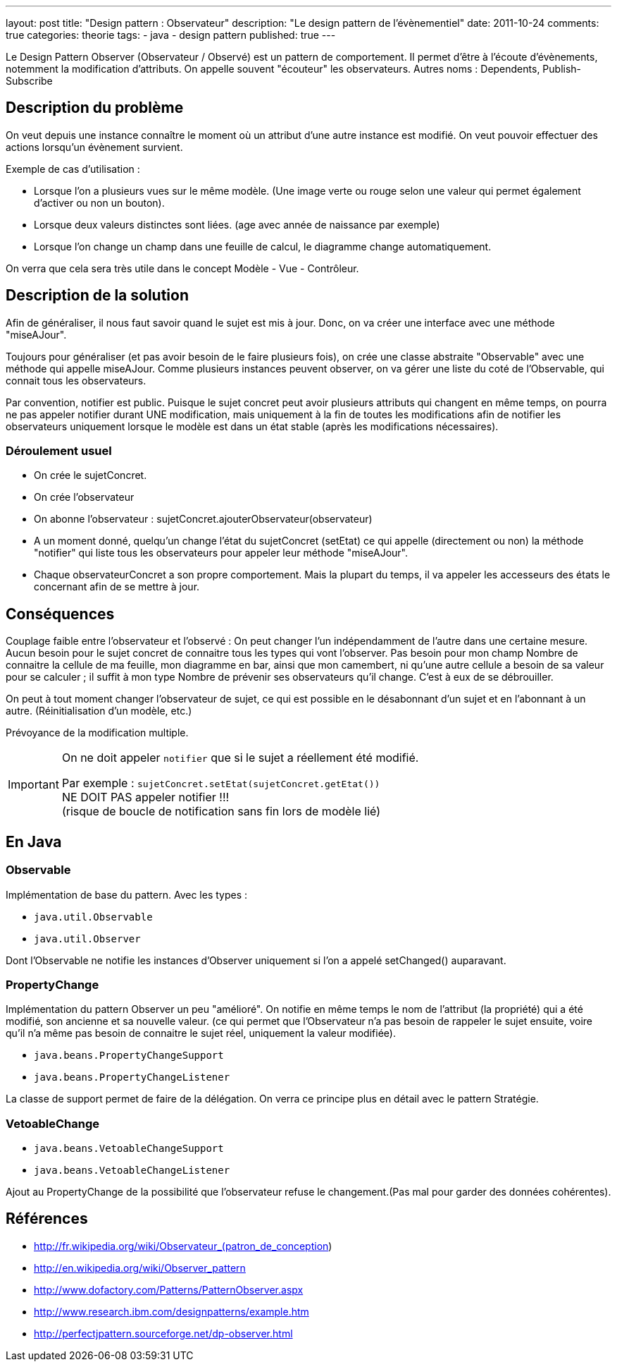 ---
layout: post
title: "Design pattern : Observateur"
description: "Le design pattern de l'évènementiel"
date: 2011-10-24
comments: true
categories: theorie
tags:
- java
- design pattern
published: true
---

Le Design Pattern Observer (Observateur / Observé) est un pattern de comportement. Il permet d'être à l'écoute d'évènements, notemment la modification d'attributs. On appelle souvent "écouteur" les observateurs.
Autres noms : Dependents, Publish-Subscribe

== Description du problème

On veut depuis une instance connaître le moment où un attribut d'une autre instance est modifié.
On veut pouvoir effectuer des actions lorsqu'un évènement survient.

Exemple de cas d'utilisation :

* Lorsque l'on a plusieurs vues sur le même modèle. (Une image verte ou rouge selon une valeur qui permet également d'activer ou non un bouton).
* Lorsque deux valeurs distinctes sont liées. (age avec année de naissance par exemple)
* Lorsque l'on change un champ dans une feuille de calcul, le diagramme change automatiquement.

On verra que cela sera très utile dans le concept Modèle - Vue - Contrôleur.

== Description de la solution

Afin de généraliser, il nous faut savoir quand le sujet est mis à jour.
Donc, on va créer une interface avec une méthode "miseAJour".

Toujours pour généraliser (et pas avoir besoin de le faire plusieurs fois), on crée une classe abstraite "Observable" avec une méthode qui appelle miseAJour.
Comme plusieurs instances peuvent observer, on va gérer une liste du coté de l'Observable, qui connait tous les observateurs.

Par convention, notifier est public. Puisque le sujet concret peut avoir plusieurs attributs qui changent en même temps, on pourra ne pas appeler notifier durant UNE modification, mais uniquement à la fin de toutes les modifications afin de notifier les observateurs uniquement lorsque le modèle est dans un état stable (après les modifications nécessaires).

=== Déroulement usuel

 * On crée le sujetConcret.
 * On crée l'observateur
 * On abonne l'observateur : sujetConcret.ajouterObservateur(observateur)
 * A un moment donné, quelqu'un change l'état du sujetConcret (setEtat) ce qui appelle (directement ou non) la méthode "notifier" qui liste tous les observateurs pour appeler leur méthode "miseAJour".
 * Chaque observateurConcret a son propre comportement. Mais la plupart du temps, il va appeler les accesseurs des états le concernant afin de se mettre à jour.



== Conséquences

Couplage faible entre l'observateur et l'observé : On peut changer l'un indépendamment de l'autre dans une certaine mesure.
Aucun besoin pour le sujet concret de connaitre tous les types qui vont l'observer. Pas besoin pour mon champ Nombre de connaitre la cellule de ma feuille, mon diagramme en bar, ainsi que mon camembert, ni qu'une autre cellule a besoin de sa valeur pour se calculer ; il suffit à mon type Nombre de prévenir ses observateurs qu'il change. C'est à eux de se débrouiller.

On peut à tout moment changer l'observateur de sujet, ce qui est possible en le désabonnant d'un sujet et en l'abonnant à un autre.
(Réinitialisation d'un modèle, etc.)

Prévoyance de la modification multiple.

[IMPORTANT]
====
On ne doit appeler `notifier` que si le sujet a réellement été modifié.

Par exemple : `sujetConcret.setEtat(sujetConcret.getEtat())` +
NE DOIT PAS appeler notifier !!! +
(risque de boucle de notification sans fin lors de modèle lié)
====

== En Java
=== Observable

Implémentation de base du pattern. Avec les types :

* `java.util.Observable`
* `java.util.Observer`

Dont l'Observable ne notifie les instances d'Observer uniquement si l'on a appelé setChanged() auparavant.

=== PropertyChange

Implémentation du pattern Observer un peu "amélioré". On notifie en même temps le nom de l'attribut (la propriété) qui a été modifié, son ancienne et sa nouvelle valeur. (ce qui permet que l'Observateur n'a pas besoin de rappeler le sujet ensuite, voire qu'il n'a même pas besoin de connaitre le sujet réel, uniquement la valeur modifiée).

* `java.beans.PropertyChangeSupport`
* `java.beans.PropertyChangeListener`

La classe de support permet de faire de la délégation. On verra ce principe plus en détail avec le pattern Stratégie.

=== VetoableChange

* `java.beans.VetoableChangeSupport`
* `java.beans.VetoableChangeListener`

Ajout au PropertyChange de la possibilité que l'observateur refuse le changement.(Pas mal pour garder des données cohérentes).

== Références

* http://fr.wikipedia.org/wiki/Observateur_(patron_de_conception)
* http://en.wikipedia.org/wiki/Observer_pattern
* http://www.dofactory.com/Patterns/PatternObserver.aspx
* http://www.research.ibm.com/designpatterns/example.htm
* http://perfectjpattern.sourceforge.net/dp-observer.html
